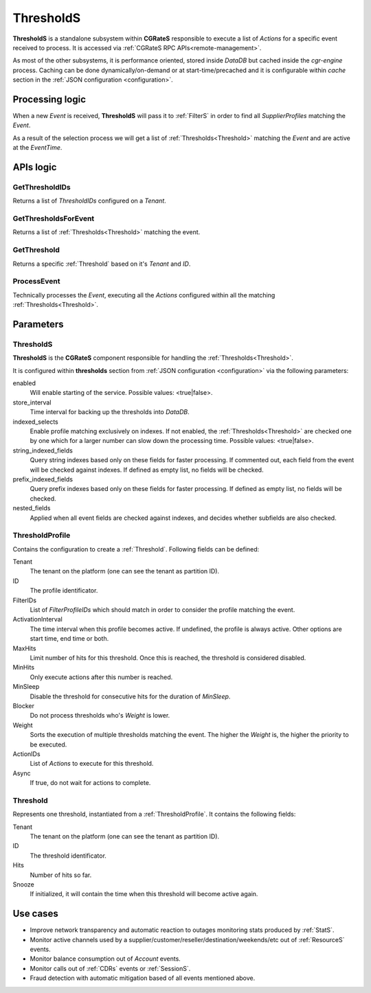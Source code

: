 .. _ThresholdS:

ThresholdS
==========


**ThresholdS** is a standalone subsystem within **CGRateS** responsible to execute a list of *Actions* for a specific event received to process. It is accessed via :ref:`CGRateS RPC APIs<remote-management>`.

As most of the other subsystems, it is performance oriented, stored inside *DataDB* but cached inside the *cgr-engine* process. 
Caching can be done dynamically/on-demand or at start-time/precached and it is configurable within *cache* section in the :ref:`JSON configuration <configuration>`.


Processing logic
----------------

When a new *Event* is received, **ThresholdS** will pass it to :ref:`FilterS` in order to find all *SupplierProfiles* matching the *Event*. 

As a result of the selection process we will get a list of :ref:`Thresholds<Threshold>` matching the *Event* and are active at the *EventTime*. 



APIs logic
----------


GetThresholdIDs
^^^^^^^^^^^^^^^

Returns a list of *ThresholdIDs* configured on a *Tenant*.


GetThresholdsForEvent
^^^^^^^^^^^^^^^^^^^^^

Returns a list of :ref:`Thresholds<Threshold>` matching the event.


GetThreshold
^^^^^^^^^^^^

Returns a specific :ref:`Threshold` based on it's *Tenant* and *ID*.


ProcessEvent
^^^^^^^^^^^^

Technically processes the *Event*, executing all the *Actions* configured within all the matching :ref:`Thresholds<Threshold>`.


Parameters
----------


ThresholdS
^^^^^^^^^^

**ThresholdS** is the **CGRateS** component responsible for handling the :ref:`Thresholds<Threshold>`.

It is configured within **thresholds** section from :ref:`JSON configuration <configuration>` via the following parameters:

enabled
	Will enable starting of the service. Possible values: <true|false>.

store_interval
	Time interval for backing up the thresholds into *DataDB*.

indexed_selects
	Enable profile matching exclusively on indexes. If not enabled, the :ref:`Thresholds<Threshold>` are checked one by one which for a larger number can slow down the processing time. Possible values: <true|false>.

string_indexed_fields
	Query string indexes based only on these fields for faster processing. If commented out, each field from the event will be checked against indexes. If defined as empty list, no fields will be checked.

prefix_indexed_fields
	Query prefix indexes based only on these fields for faster processing. If defined as empty list, no fields will be checked.

nested_fields
	Applied when all event fields are checked against indexes, and decides whether subfields are also checked.


.. _ThresholdProfile:

ThresholdProfile
^^^^^^^^^^^^^^^^

Contains the configuration to create a :ref:`Threshold`. Following fields can be defined:

Tenant
	The tenant on the platform (one can see the tenant as partition ID).

ID
	The profile identificator.

FilterIDs
	List of *FilterProfileIDs* which should match in order to consider the profile matching the event.

ActivationInterval
	The time interval when this profile becomes active. If undefined, the profile is always active. Other options are start time, end time or both.

MaxHits
	Limit number of hits for this threshold. Once this is reached, the threshold is considered disabled.

MinHits
	Only execute actions after this number is reached.

MinSleep
	Disable the threshold for consecutive hits for the duration of *MinSleep*.

Blocker
	Do not process thresholds who's *Weight* is lower.

Weight
	Sorts the execution of multiple thresholds matching the event. The higher the *Weight* is, the higher the priority to be executed.

ActionIDs
	List of *Actions* to execute for this threshold.

Async
	If true, do not wait for actions to complete.


.. _Threshold:

Threshold
^^^^^^^^^

Represents one threshold, instantiated from a :ref:`ThresholdProfile`. It contains the following fields:


Tenant
	The tenant on the platform (one can see the tenant as partition ID).

ID
	The threshold identificator.

Hits
	Number of hits so far.

Snooze
	If initialized, it will contain the time when this threshold will become active again.



Use cases
---------

* Improve network transparency and automatic reaction to outages monitoring stats produced by :ref:`StatS`.
* Monitor active channels used by a supplier/customer/reseller/destination/weekends/etc out of :ref:`ResourceS` events.
* Monitor balance consumption out of *Account* events.
* Monitor calls out of :ref:`CDRs` events or :ref:`SessionS`.
* Fraud detection with automatic mitigation based of all events mentioned above.